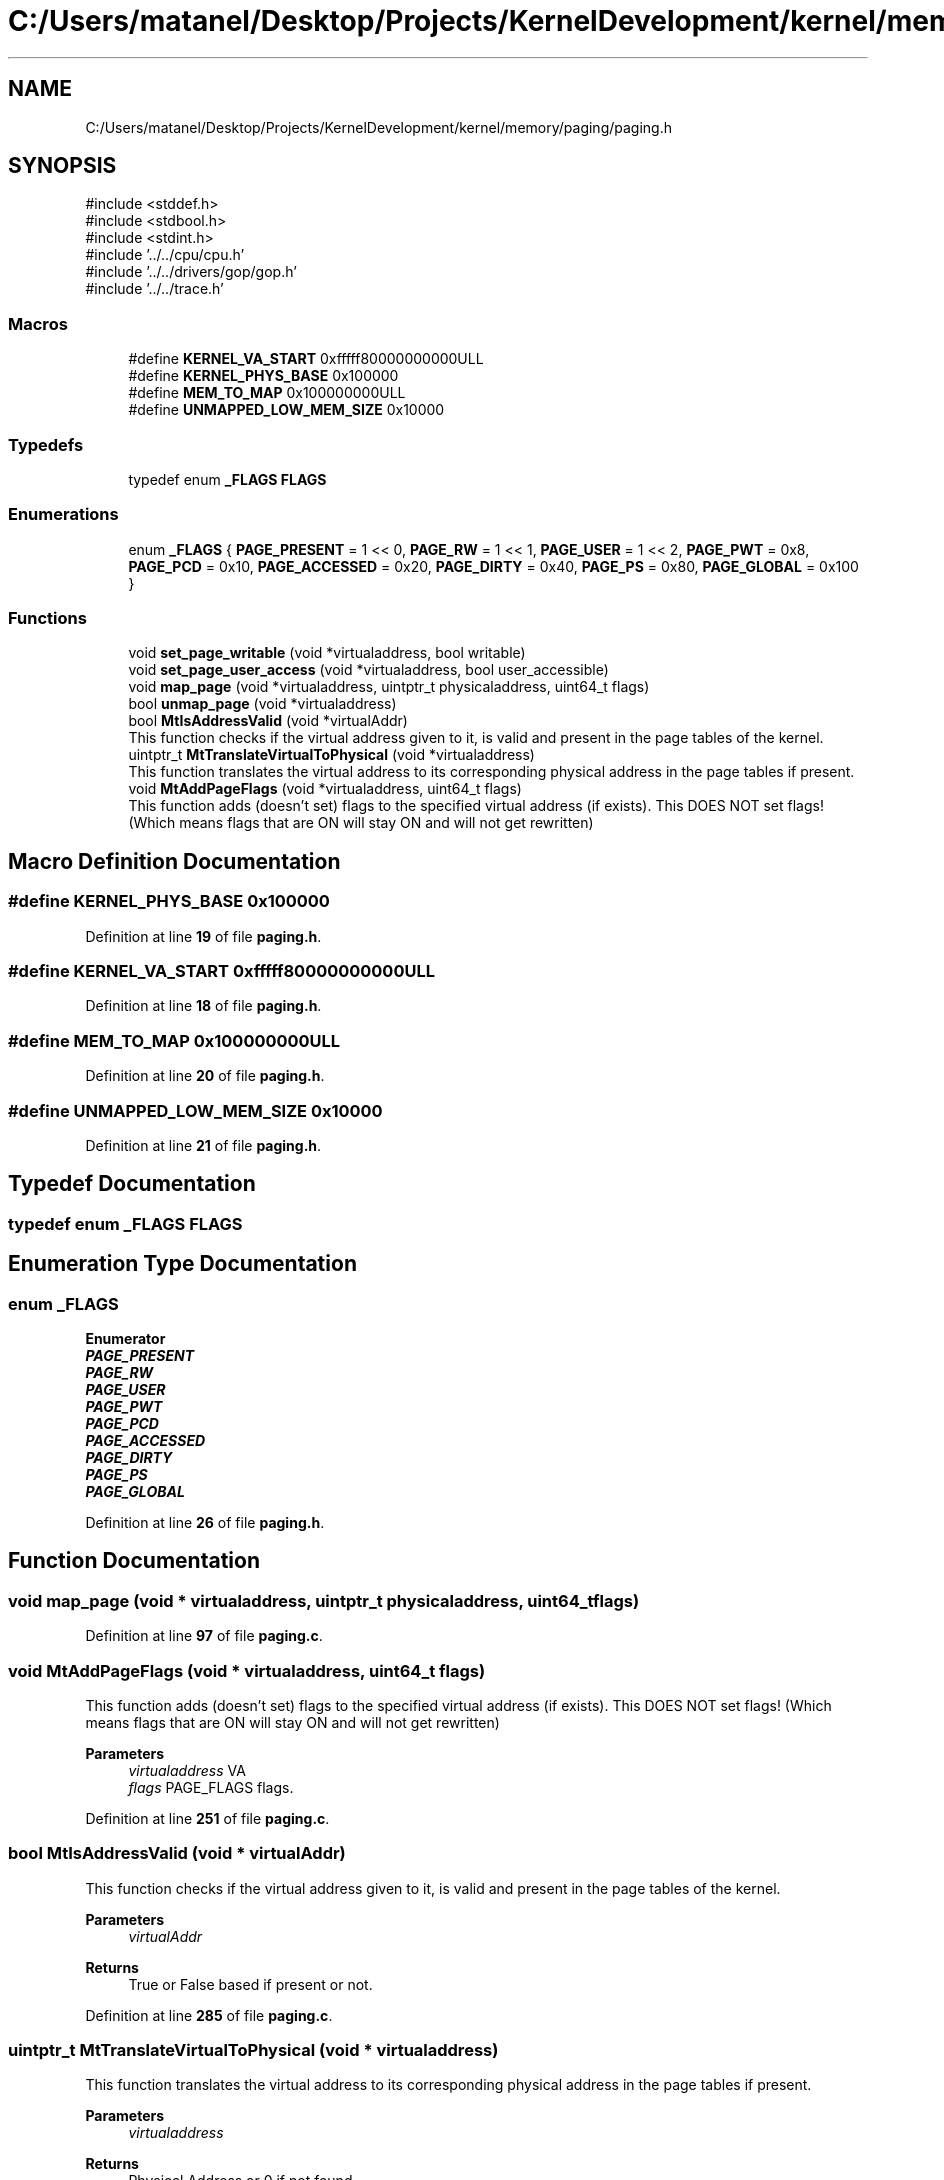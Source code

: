 .TH "C:/Users/matanel/Desktop/Projects/KernelDevelopment/kernel/memory/paging/paging.h" 3 "My Project" \" -*- nroff -*-
.ad l
.nh
.SH NAME
C:/Users/matanel/Desktop/Projects/KernelDevelopment/kernel/memory/paging/paging.h
.SH SYNOPSIS
.br
.PP
\fR#include <stddef\&.h>\fP
.br
\fR#include <stdbool\&.h>\fP
.br
\fR#include <stdint\&.h>\fP
.br
\fR#include '\&.\&./\&.\&./cpu/cpu\&.h'\fP
.br
\fR#include '\&.\&./\&.\&./drivers/gop/gop\&.h'\fP
.br
\fR#include '\&.\&./\&.\&./trace\&.h'\fP
.br

.SS "Macros"

.in +1c
.ti -1c
.RI "#define \fBKERNEL_VA_START\fP   0xfffff80000000000ULL"
.br
.ti -1c
.RI "#define \fBKERNEL_PHYS_BASE\fP   0x100000"
.br
.ti -1c
.RI "#define \fBMEM_TO_MAP\fP   0x100000000ULL"
.br
.ti -1c
.RI "#define \fBUNMAPPED_LOW_MEM_SIZE\fP   0x10000"
.br
.in -1c
.SS "Typedefs"

.in +1c
.ti -1c
.RI "typedef enum \fB_FLAGS\fP \fBFLAGS\fP"
.br
.in -1c
.SS "Enumerations"

.in +1c
.ti -1c
.RI "enum \fB_FLAGS\fP { \fBPAGE_PRESENT\fP = 1 << 0, \fBPAGE_RW\fP = 1 << 1, \fBPAGE_USER\fP = 1 << 2, \fBPAGE_PWT\fP = 0x8, \fBPAGE_PCD\fP = 0x10, \fBPAGE_ACCESSED\fP = 0x20, \fBPAGE_DIRTY\fP = 0x40, \fBPAGE_PS\fP = 0x80, \fBPAGE_GLOBAL\fP = 0x100 }"
.br
.in -1c
.SS "Functions"

.in +1c
.ti -1c
.RI "void \fBset_page_writable\fP (void *virtualaddress, bool writable)"
.br
.ti -1c
.RI "void \fBset_page_user_access\fP (void *virtualaddress, bool user_accessible)"
.br
.ti -1c
.RI "void \fBmap_page\fP (void *virtualaddress, uintptr_t physicaladdress, uint64_t flags)"
.br
.ti -1c
.RI "bool \fBunmap_page\fP (void *virtualaddress)"
.br
.ti -1c
.RI "bool \fBMtIsAddressValid\fP (void *virtualAddr)"
.br
.RI "This function checks if the virtual address given to it, is valid and present in the page tables of the kernel\&. "
.ti -1c
.RI "uintptr_t \fBMtTranslateVirtualToPhysical\fP (void *virtualaddress)"
.br
.RI "This function translates the virtual address to its corresponding physical address in the page tables if present\&. "
.ti -1c
.RI "void \fBMtAddPageFlags\fP (void *virtualaddress, uint64_t flags)"
.br
.RI "This function adds (doesn't set) flags to the specified virtual address (if exists)\&. This DOES NOT set flags! (Which means flags that are ON will stay ON and will not get rewritten) "
.in -1c
.SH "Macro Definition Documentation"
.PP 
.SS "#define KERNEL_PHYS_BASE   0x100000"

.PP
Definition at line \fB19\fP of file \fBpaging\&.h\fP\&.
.SS "#define KERNEL_VA_START   0xfffff80000000000ULL"

.PP
Definition at line \fB18\fP of file \fBpaging\&.h\fP\&.
.SS "#define MEM_TO_MAP   0x100000000ULL"

.PP
Definition at line \fB20\fP of file \fBpaging\&.h\fP\&.
.SS "#define UNMAPPED_LOW_MEM_SIZE   0x10000"

.PP
Definition at line \fB21\fP of file \fBpaging\&.h\fP\&.
.SH "Typedef Documentation"
.PP 
.SS "typedef enum \fB_FLAGS\fP \fBFLAGS\fP"

.SH "Enumeration Type Documentation"
.PP 
.SS "enum \fB_FLAGS\fP"

.PP
\fBEnumerator\fP
.in +1c
.TP
\f(BIPAGE_PRESENT \fP
.TP
\f(BIPAGE_RW \fP
.TP
\f(BIPAGE_USER \fP
.TP
\f(BIPAGE_PWT \fP
.TP
\f(BIPAGE_PCD \fP
.TP
\f(BIPAGE_ACCESSED \fP
.TP
\f(BIPAGE_DIRTY \fP
.TP
\f(BIPAGE_PS \fP
.TP
\f(BIPAGE_GLOBAL \fP
.PP
Definition at line \fB26\fP of file \fBpaging\&.h\fP\&.
.SH "Function Documentation"
.PP 
.SS "void map_page (void * virtualaddress, uintptr_t physicaladdress, uint64_t flags)"

.PP
Definition at line \fB97\fP of file \fBpaging\&.c\fP\&.
.SS "void MtAddPageFlags (void * virtualaddress, uint64_t flags)"

.PP
This function adds (doesn't set) flags to the specified virtual address (if exists)\&. This DOES NOT set flags! (Which means flags that are ON will stay ON and will not get rewritten) 
.PP
\fBParameters\fP
.RS 4
\fIvirtualaddress\fP VA
.br
\fIflags\fP PAGE_FLAGS flags\&.
.RE
.PP

.PP
Definition at line \fB251\fP of file \fBpaging\&.c\fP\&.
.SS "bool MtIsAddressValid (void * virtualAddr)"

.PP
This function checks if the virtual address given to it, is valid and present in the page tables of the kernel\&. 
.PP
\fBParameters\fP
.RS 4
\fIvirtualAddr\fP 
.RE
.PP
\fBReturns\fP
.RS 4
True or False based if present or not\&.
.RE
.PP

.PP
Definition at line \fB285\fP of file \fBpaging\&.c\fP\&.
.SS "uintptr_t MtTranslateVirtualToPhysical (void * virtualaddress)"

.PP
This function translates the virtual address to its corresponding physical address in the page tables if present\&. 
.PP
\fBParameters\fP
.RS 4
\fIvirtualaddress\fP 
.RE
.PP
\fBReturns\fP
.RS 4
Physical Address or 0 if not found\&.
.RE
.PP

.PP
Definition at line \fB314\fP of file \fBpaging\&.c\fP\&.
.SS "void set_page_user_access (void * virtualaddress, bool user_accessible)"

.PP
Definition at line \fB212\fP of file \fBpaging\&.c\fP\&.
.SS "void set_page_writable (void * virtualaddress, bool writable)"

.PP
Definition at line \fB172\fP of file \fBpaging\&.c\fP\&.
.SS "bool unmap_page (void * virtualaddress)"

.PP
Definition at line \fB138\fP of file \fBpaging\&.c\fP\&.
.SH "Author"
.PP 
Generated automatically by Doxygen for My Project from the source code\&.
